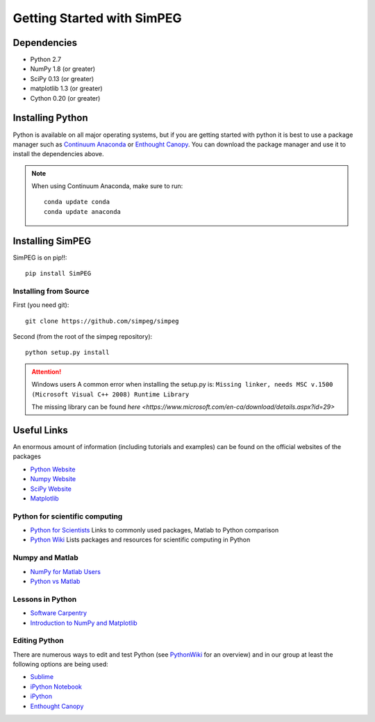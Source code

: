 .. _api_installing:

Getting Started with SimPEG
***************************

Dependencies
============

- Python 2.7
- NumPy 1.8 (or greater)
- SciPy 0.13 (or greater)
- matplotlib 1.3 (or greater)
- Cython 0.20 (or greater)

Installing Python
=================

Python is available on all major operating systems, but if you are getting started with python
it is best to use a package manager such as
`Continuum Anaconda <https://www.continuum.io/downloads>`_ or
`Enthought Canopy <https://www.enthought.com/products/canopy/>`_.
You can download the package manager and use it to install the dependencies above.

.. note::
    When using Continuum Anaconda, make sure to run::

        conda update conda
        conda update anaconda


Installing SimPEG
=================

SimPEG is on pip!!::

    pip install SimPEG


Installing from Source
----------------------

First (you need git)::

    git clone https://github.com/simpeg/simpeg

Second (from the root of the simpeg repository)::

    python setup.py install

.. attention:: Windows users
	A common error when installing the setup.py is:
	``Missing linker, needs MSC v.1500 (Microsoft Visual C++ 2008) Runtime Library``

	The missing library can be found `here <https://www.microsoft.com/en-ca/download/details.aspx?id=29>`

Useful Links
============
An enormous amount of information (including tutorials and examples) can be found on the official websites of the packages

* `Python Website <https://www.python.org/>`_
* `Numpy Website <https://www.numpy.org/>`_
* `SciPy Website <https://www.scipy.org/>`_
* `Matplotlib <https://matplotlib.org/>`_

Python for scientific computing
-------------------------------

* `Python for Scientists <https://sites.google.com/site/pythonforscientists/>`_ Links to commonly used packages, Matlab to Python comparison
* `Python Wiki <http://wiki.python.org/moin/NumericAndScientific>`_ Lists packages and resources for scientific computing in Python

Numpy and Matlab
----------------

* `NumPy for Matlab Users <https://docs.scipy.org/doc/numpy-dev/user/numpy-for-matlab-users.html>`_
* `Python vs Matlab <https://sites.google.com/site/pythonforscientists/python-vs-matlab>`_

Lessons in Python
-----------------

* `Software Carpentry <https://swcarpentry.github.io/python-novice-inflammation/>`_
* `Introduction to NumPy and Matplotlib <https://www.youtube.com/watch?v=3Fp1zn5ao2M>`_

Editing Python
--------------

There are numerous ways to edit and test Python (see `PythonWiki <http://wiki.python.org/moin/PythonEditors>`_ for an overview) and in our group at least the following options are being used:

* `Sublime <https://www.sublimetext.com/>`_
* `iPython Notebook <https://ipython.org/notebook.html>`_
* `iPython <https://ipython.org/>`_
* `Enthought Canopy <https://www.enthought.com/products/canopy/>`_
